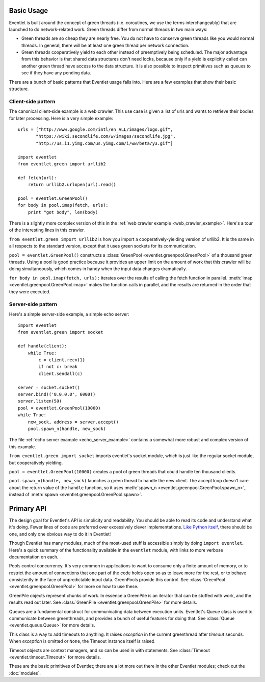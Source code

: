 Basic Usage
=============

Eventlet is built around the concept of green threads (i.e. coroutines, we use the terms interchangeably) that are launched to do network-related work.  Green threads differ from normal threads in two main ways:

* Green threads are so cheap they are nearly free.  You do not have to conserve green threads like you would normal threads.  In general, there will be at least one green thread per network connection.
* Green threads cooperatively yield to each other instead of preemptively being scheduled.  The major advantage from this behavior is that shared data structures don't need locks, because only if a yield is explicitly called can another green thread have access to the data structure.  It is also possible to inspect primitives such as queues to see if they have any pending data.

There are a bunch of basic patterns that Eventlet usage falls into.  Here are a few examples that show their basic structure.

Client-side pattern
--------------------

The canonical client-side example is a web crawler.  This use case is given a list of urls and wants to retrieve their bodies for later processing.  Here is a very simple example::


  urls = ["http://www.google.com/intl/en_ALL/images/logo.gif",
         "https://wiki.secondlife.com/w/images/secondlife.jpg",
         "http://us.i1.yimg.com/us.yimg.com/i/ww/beta/y3.gif"]
  
  import eventlet
  from eventlet.green import urllib2  

  def fetch(url):
      return urllib2.urlopen(url).read()
  
  pool = eventlet.GreenPool()
  for body in pool.imap(fetch, urls):
      print "got body", len(body)

There is a slightly more complex version of this in the :ref:`web crawler example <web_crawler_example>`.  Here's a tour of the interesting lines in this crawler. 

``from eventlet.green import urllib2`` is how you import a cooperatively-yielding version of urllib2.  It is the same in all respects to the standard version, except that it uses green sockets for its communication.

``pool = eventlet.GreenPool()`` constructs a :class:`GreenPool <eventlet.greenpool.GreenPool>` of a thousand green threads.  Using a pool is good practice because it provides an upper limit on the amount of work that this crawler will be doing simultaneously, which comes in handy when the input data changes dramatically.

``for body in pool.imap(fetch, urls):`` iterates over the results of calling the fetch function in parallel.  :meth:`imap <eventlet.greenpool.GreenPool.imap>` makes the function calls in parallel, and the results are returned in the order that they were executed.


Server-side pattern
--------------------

Here's a simple server-side example, a simple echo server::
    
    import eventlet
    from eventlet.green import socket
    
    def handle(client):
        while True:
            c = client.recv(1)
            if not c: break
            client.sendall(c)
    
    server = socket.socket()
    server.bind(('0.0.0.0', 6000))
    server.listen(50)
    pool = eventlet.GreenPool(10000)
    while True:
        new_sock, address = server.accept()
        pool.spawn_n(handle, new_sock)

The file :ref:`echo server example <echo_server_example>` contains a somewhat more robust and complex version of this example.

``from eventlet.green import socket`` imports eventlet's socket module, which is just like the regular socket module, but cooperatively yielding.

``pool = eventlet.GreenPool(10000)`` creates a pool of green threads that could handle ten thousand clients.  

``pool.spawn_n(handle, new_sock)`` launches a green thread to handle the new client.  The accept loop doesn't care about the return value of the ``handle`` function, so it uses :meth:`spawn_n <eventlet.greenpool.GreenPool.spawn_n>`, instead of :meth:`spawn <eventlet.greenpool.GreenPool.spawn>`.


Primary API
===========

The design goal for Eventlet's API is simplicity and readability.  You should be able to read its code and understand what it's doing.  Fewer lines of code are preferred over excessively clever implementations.  `Like Python itself <http://www.python.org/dev/peps/pep-0020/>`_, there should be one, and only one obvious way to do it in Eventlet!

Though Eventlet has many modules, much of the most-used stuff is accessible simply by doing ``import eventlet``.  Here's a quick summary of the functionality available in the ``eventlet`` module, with links to more verbose documentation on each.

.. function:: eventlet.spawn(func, *args, **kw)
   
   This launches a greenthread to call *func*.  Spawning off multiple greenthreads gets work done in parallel.  The return value from ``spawn`` is a :class:`greenthread.GreenThread` object, which can be used to retrieve the return value of *func*.  See :func:`spawn <eventlet.greenthread.spawn>` for more details.
   
.. function:: eventlet.spawn_n(func, *args, **kw)
   
   The same as :func:`spawn`, but it's not possible to retrieve the return value.  This makes execution faster.  See :func:`spawn_n <eventlet.greenthread.spawn_n>` for more details.

.. function:: eventlet.spawn_after(seconds, func, *args, **kw)
   
    Spawns *func* after *seconds* have elapsed; a delayed version of :func:`spawn`.   To abort the spawn and prevent *func* from being called, call :meth:`GreenThread.cancel` on the return value of :func:`spawn_after`.  See :func:`spawn_after <eventlet.greenthread.spawn_after>` for more details.

.. function:: eventlet.sleep(seconds=0)

    Suspends the current greenthread and allows others a chance to process.  See :func:`sleep <eventlet.greenthread.sleep>` for more details.

.. class:: eventlet.GreenPool

   Pools control concurrency.  It's very common in applications to want to consume only a finite amount of memory, or to restrict the amount of connections that one part of the code holds open so as to leave more for the rest, or to behave consistently in the face of unpredictable input data.  GreenPools provide this control.  See :class:`GreenPool <eventlet.greenpool.GreenPool>` for more on how to use these.

.. class:: eventlet.GreenPile

    GreenPile objects represent chunks of work.  In essence a GreenPile is an iterator that can be stuffed with work, and the results read out later. See :class:`GreenPile <eventlet.greenpool.GreenPile>` for more details.
    
.. class:: eventlet.Queue

    Queues are a fundamental construct for communicating data between execution units.  Eventlet's Queue class is used to communicate between greenthreads, and provides a bunch of useful features for doing that.  See :class:`Queue <eventlet.queue.Queue>` for more details.
    
.. class:: eventlet.Timeout

    This class is a way to add timeouts to anything.  It raises *exception* in the current greenthread after *timeout* seconds.  When *exception* is omitted or ``None``, the Timeout instance itself is raised.
    
    Timeout objects are context managers, and so can be used in with statements.
    See :class:`Timeout <eventlet.timeout.Timeout>` for more details.
    
These are the basic primitives of Eventlet; there are a lot more out there in the other Eventlet modules; check out the :doc:`modules`.
